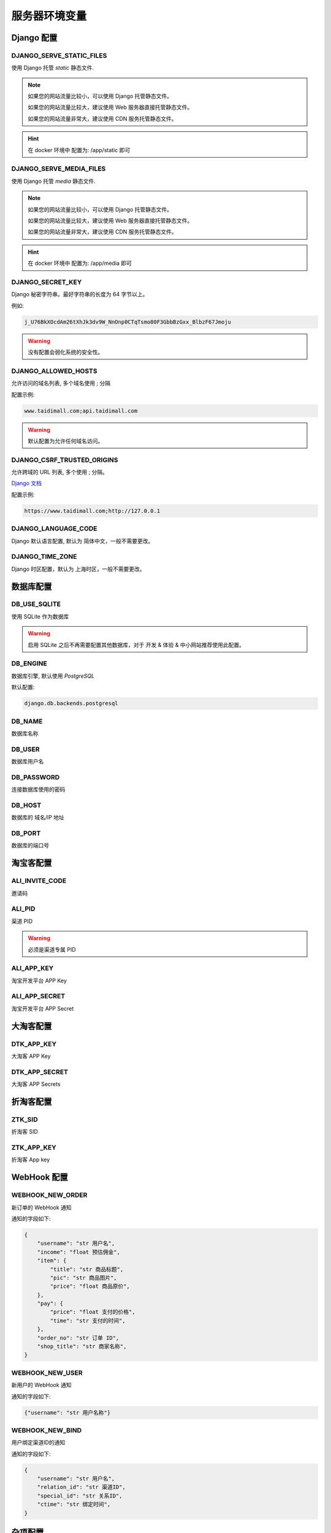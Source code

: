 .. _server_env:

.. meta::
   :description: 奇遇淘客服务器端配置环境变量
   :keywords: 奇遇淘客服务器Docker镜像, Docker 镜像, 奇遇淘客 Docker, 奇遇淘客服务器端


服务器环境变量
====================================

==========================
Django 配置
==========================

DJANGO_SERVE_STATIC_FILES
~~~~~~~~~~~~~~~~~~~~~~~~~~~~~

使用 Django 托管 *static* 静态文件.

.. note::

    如果您的网站流量比较小，可以使用 Django 托管静态文件。

    如果您的网站流量比较大，建议使用 Web 服务器直接托管静态文件。

    如果您的网站流量非常大，建议使用 CDN 服务托管静态文件。


.. hint::

    在 docker 环境中 配置为: /app/static 即可

DJANGO_SERVE_MEDIA_FILES
~~~~~~~~~~~~~~~~~~~~~~~~~~~~~

使用 Django 托管 *media* 静态文件.

.. note::

    如果您的网站流量比较小，可以使用 Django 托管静态文件。

    如果您的网站流量比较大，建议使用 Web 服务器直接托管静态文件。

    如果您的网站流量非常大，建议使用 CDN 服务托管静态文件。


.. hint::

    在 docker 环境中 配置为: /app/media 即可

DJANGO_SECRET_KEY
~~~~~~~~~~~~~~~~~~~~~~~~~~~~~

Django 秘密字符串。最好字符串的长度为 64 字节以上。

例如:

.. code-block:: text

    j_U76BkXOcdAm26tXhJk3dv9W_NnOnp0CTqTsmo80F3GbbBzGxx_BlbzF67Jmoju

.. warning::

    没有配置会弱化系统的安全性。

DJANGO_ALLOWED_HOSTS
~~~~~~~~~~~~~~~~~~~~~~~~~~~~~~~~~

允许访问的域名列表, 多个域名使用 ; 分隔

配置示例:

.. code-block:: text

    www.taidimall.com;api.taidimall.com

.. warning::

    默认配置为允许任何域名访问。

DJANGO_CSRF_TRUSTED_ORIGINS
~~~~~~~~~~~~~~~~~~~~~~~~~~~~~~~~~

允许跨域的 URL 列表, 多个使用 ; 分隔。

`Django 文档 <https://docs.djangoproject.com/en/4.0/ref/settings/#csrf-trusted-origins>`_

配置示例:

.. code-block:: text

    https://www.taidimall.com;http://127.0.0.1


DJANGO_LANGUAGE_CODE
~~~~~~~~~~~~~~~~~~~~~~~~~~~~~~~~~

Django 默认语言配置, 默认为 简体中文，一般不需要更改。


DJANGO_TIME_ZONE
~~~~~~~~~~~~~~~~~~~~~~~~~~~~~~~~~

Django 时区配置，默认为 上海时区，一般不需要更改。


========================
数据库配置
========================

DB_USE_SQLITE
~~~~~~~~~~~~~~~~~~~~~~~~~~~~~~~~~~~~~~~~~~~

使用 SQLite 作为数据库

.. warning::

    启用 SQLite 之后不再需要配置其他数据库，对于 开发 & 体验 & 中小网站推荐使用此配置。


DB_ENGINE
~~~~~~~~~~~~~~~~~~~~~~~~~~~~~~~~~~~~~~~~~~~

数据库引擎, 默认使用 *PostgreSQL*

默认配置:

.. code-block:: text

    django.db.backends.postgresql

DB_NAME
~~~~~~~~~~~~~~~~~~~~~~~~~~~~~~~~~~~~~~~~~~~

数据库名称

DB_USER
~~~~~~~~~~~~~~~~~~~~~~~~~~~~~~~~~~~~~~~~~~~

数据库用户名

DB_PASSWORD
~~~~~~~~~~~~~~~~~~~~~~~~~~~~~~~~~~~~~~~~~~~

连接数据库使用的密码

DB_HOST
~~~~~~~~~~~~~~~~~~~~~~~~~~~~~~~~~~~~~~~~~~~
数据库的 域名/IP 地址

DB_PORT
~~~~~~~~~~~~~~~~~~~~~~~~~~~~~~~~~~~~~~~~~~~
数据库的端口号

====================
淘宝客配置
====================

ALI_INVITE_CODE
~~~~~~~~~~~~~~~~~~~~~~~~~~~~~~~~~~~~~~~~~~~
邀请码

ALI_PID
~~~~~~~~~~~~~~~~~~~~~~~~~~~~~~~~~~~~~~~~~~~

渠道 PID

.. warning::

    必须是渠道专属 PID

ALI_APP_KEY
~~~~~~~~~~~~~~~~~~~~~~~~~~~~~~~~~~~~~~~~~~~

淘宝开发平台 APP Key

ALI_APP_SECRET
~~~~~~~~~~~~~~~~~~~~~~~~~~~~~~~~~~~~~~~~~~~

淘宝开发平台 APP Secret

====================
大淘客配置
====================

DTK_APP_KEY
~~~~~~~~~~~~~~~~~~~~~~~~~~~~~~~~~~~~~~~~~~~

大淘客 APP Key

DTK_APP_SECRET
~~~~~~~~~~~~~~~~~~~~~~~~~~~~~~~~~~~~~~~~~~~

大淘客 APP Secrets

====================
折淘客配置
====================

ZTK_SID
~~~~~~~~~~~~~~~~~~~~~~~~~~~~~~~~~~~~~~~~~~~
折淘客 SID

ZTK_APP_KEY
~~~~~~~~~~~~~~~~~~~~~~~~~~~~~~~~~~~~~~~~~~~

折淘客 App key

====================
WebHook 配置
====================

WEBHOOK_NEW_ORDER
~~~~~~~~~~~~~~~~~~~~~~~~~~~~~~~~~~~~~~~~~~~

新订单的 WebHook 通知

通知的字段如下:

.. code-block:: javascript

    {
        "username": "str 用户名",
        "income": "float 预估佣金",
        "item": {
            "title": "str 商品标题",
            "pic": "str 商品图片",
            "price": "float 商品原价",
        },
        "pay": {
            "price": "float 支付的价格",
            "time": "str 支付的时间",
        },
        "order_no": "str 订单 ID",
        "shop_title": "str 商家名称",
    }


WEBHOOK_NEW_USER
~~~~~~~~~~~~~~~~~~~~~~~~~~~~~~~~~~~~~~~~~~~

新用户的 WebHook 通知

通知的字段如下:

.. code-block:: javascript

    {"username": "str 用户名称"}

WEBHOOK_NEW_BIND
~~~~~~~~~~~~~~~~~~~~~~~~~~~~~~~~~~~~~~~~~~~

用户绑定渠道ID的通知

通知的字段如下:

.. code-block:: javascript

    {
        "username": "str 用户名",
        "relation_id": "str 渠道ID",
        "special_id": "str 关系ID",
        "ctime": "str 绑定时间",
    }

====================
杂项配置
====================

ADMIN_HOST
~~~~~~~~~~~~~~~~~~~~~~~~~~~~~~~~~~~~~~~~~~~

管理访问域名, 必须填写, Android版本的APP绑定渠道 ID 的时候需要。

一般情况这个值应该是 ALLOWED_HOSTS 中的一个。

示例:

.. code-block:: text

    www.taidimall.com


WEB_SHOW_COUPON
~~~~~~~~~~~~~~~~~~~~~~~~~~~~~~~~~~~~~~~~~~~

Web 界面是否展示佣金
